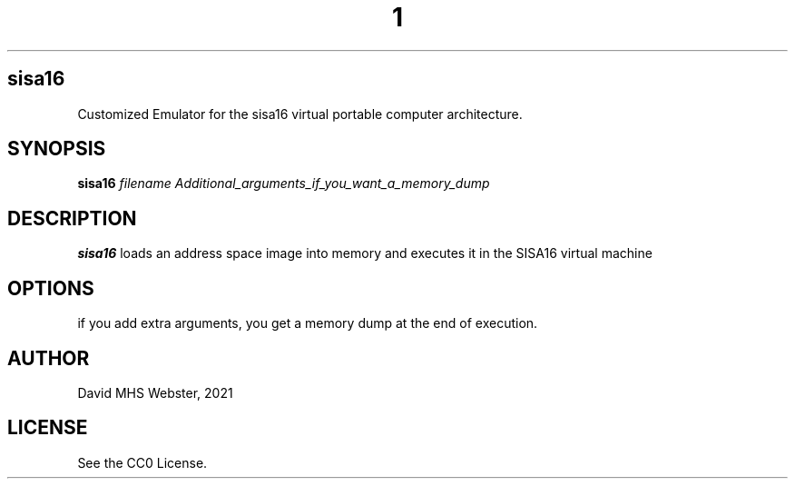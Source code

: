 .TH 1
.SH sisa16
Customized Emulator for the sisa16 virtual portable computer architecture.
.SH SYNOPSIS
.B sisa16
.IR filename
.I Additional_arguments_if_you_want_a_memory_dump
.SH DESCRIPTION
.B sisa16
loads an address space image into memory and executes it in the SISA16 virtual machine
.SH OPTIONS
if you add extra arguments, you get a memory dump at the end of execution.
.SH AUTHOR
David MHS Webster, 2021
.SH LICENSE
See the CC0 License.
